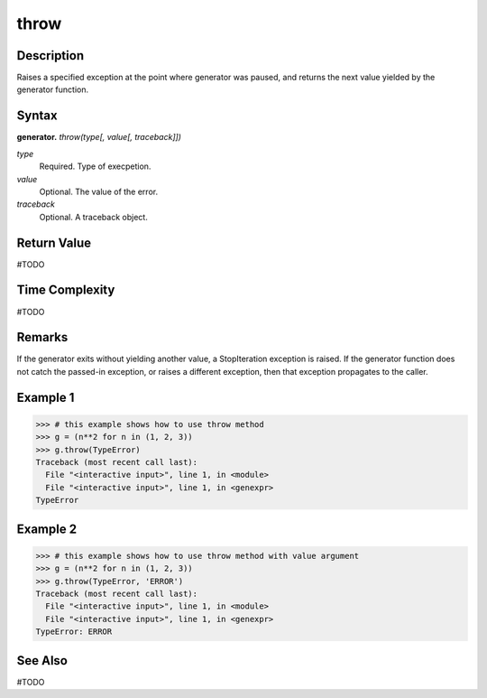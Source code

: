 ====
throw
====

Description
===========
Raises a specified exception at the point where generator was paused, and returns the next value yielded by the generator function.

Syntax
======
**generator.** *throw(type[, value[, traceback]])*

*type*
    Required. Type of execpetion.
*value*
    Optional. The value of the error.
*traceback*
    Optional. A traceback object.

Return Value
============
#TODO

Time Complexity
============
#TODO

Remarks
=======
If the generator exits without yielding another value, a StopIteration exception is raised. If the generator function does not catch the passed-in exception, or raises a different exception, then that exception propagates to the caller.

Example 1
====
>>> # this example shows how to use throw method
>>> g = (n**2 for n in (1, 2, 3))
>>> g.throw(TypeError)
Traceback (most recent call last):
  File "<interactive input>", line 1, in <module>
  File "<interactive input>", line 1, in <genexpr>
TypeError

Example 2
====
>>> # this example shows how to use throw method with value argument
>>> g = (n**2 for n in (1, 2, 3))
>>> g.throw(TypeError, 'ERROR')
Traceback (most recent call last):
  File "<interactive input>", line 1, in <module>
  File "<interactive input>", line 1, in <genexpr>
TypeError: ERROR

See Also
========
#TODO
